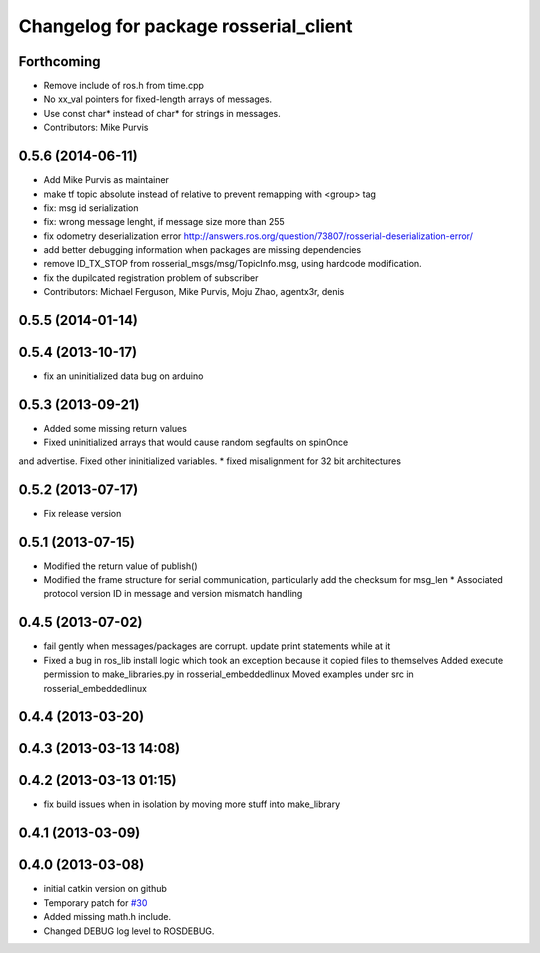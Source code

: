 ^^^^^^^^^^^^^^^^^^^^^^^^^^^^^^^^^^^^^^
Changelog for package rosserial_client
^^^^^^^^^^^^^^^^^^^^^^^^^^^^^^^^^^^^^^

Forthcoming
-----------
* Remove include of ros.h from time.cpp
* No xx_val pointers for fixed-length arrays of messages.
* Use const char* instead of char* for strings in messages.
* Contributors: Mike Purvis

0.5.6 (2014-06-11)
------------------
* Add Mike Purvis as maintainer
* make tf topic absolute instead of relative to prevent remapping with <group> tag
* fix: msg id serialization
* fix: wrong message lenght, if message size more than 255
* fix odometry deserialization error http://answers.ros.org/question/73807/rosserial-deserialization-error/
* add better debugging information when packages are missing dependencies
* remove ID_TX_STOP from rosserial_msgs/msg/TopicInfo.msg, using hardcode modification.
* fix the dupilcated registration problem of subscriber
* Contributors: Michael Ferguson, Mike Purvis, Moju Zhao, agentx3r, denis

0.5.5 (2014-01-14)
------------------

0.5.4 (2013-10-17)
------------------
* fix an uninitialized data bug on arduino

0.5.3 (2013-09-21)
------------------
* Added some missing return values
* Fixed uninitialized arrays that would cause random segfaults on spinOnce 
and advertise. Fixed other ininitialized variables.
* fixed misalignment for 32 bit architectures

0.5.2 (2013-07-17)
------------------

* Fix release version

0.5.1 (2013-07-15)
------------------
* Modified the return value of publish()
* Modified the frame structure for serial communication, particularly add the checksum for msg_len
  * Associated protocol version ID in message and version mismatch handling

0.4.5 (2013-07-02)
------------------
* fail gently when messages/packages are corrupt. update print statements while at it
* Fixed a bug in ros_lib install logic which took an exception because it copied files to themselves
  Added execute permission to make_libraries.py in rosserial_embeddedlinux
  Moved examples under src in rosserial_embeddedlinux

0.4.4 (2013-03-20)
------------------

0.4.3 (2013-03-13 14:08)
------------------------

0.4.2 (2013-03-13 01:15)
------------------------
* fix build issues when in isolation by moving more stuff into make_library

0.4.1 (2013-03-09)
------------------

0.4.0 (2013-03-08)
------------------
* initial catkin version on github
* Temporary patch for `#30 <https://github.com/ros-drivers/rosserial/issues/30>`_
* Added missing math.h include.
* Changed DEBUG log level to ROSDEBUG.
